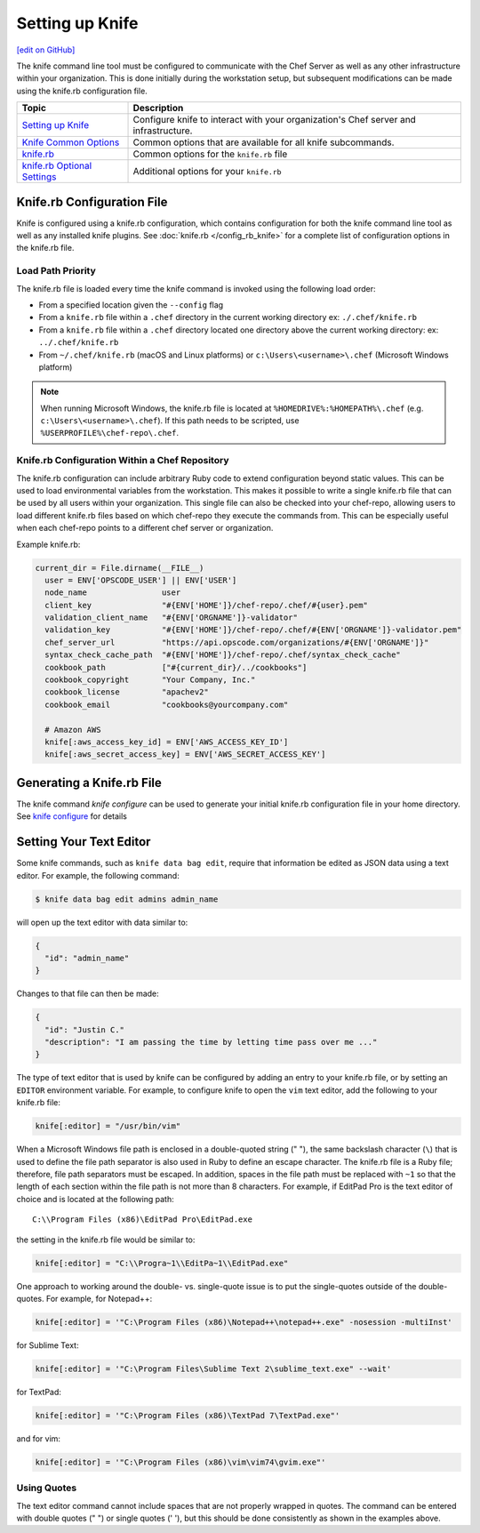 =====================================================
Setting up Knife
=====================================================
`[edit on GitHub] <https://github.com/chef/chef-web-docs/blob/master/chef_master/source/knife_using.rst>`__

The knife command line tool must be configured to communicate with the Chef Server as well as any other infrastructure within your organization. This is done initially during the workstation setup, but subsequent modifications can be made using the knife.rb configuration file.

.. tag knife_index

.. list-table::
   :widths: 150 450
   :header-rows: 1

   * - Topic
     - Description
   * - `Setting up Knife </knife_setup>`_
     - Configure knife to interact with your organization's Chef server and infrastructure.
   * - `Knife Common Options </knife_options>`_
     - Common options that are available for all knife subcommands.
   * - `knife.rb </config_rb_knife>`_
     - Common options for the ``knife.rb`` file
   * - `knife.rb Optional Settings </config_rb_knife_optional_settings>`_
     - Additional options for your ``knife.rb``

.. end_tag

Knife.rb Configuration File
=====================================================

Knife is configured using a knife.rb configuration, which contains configuration for both the knife command line tool as well as any installed knife plugins. See :doc:`knife.rb </config_rb_knife>` for a complete list of configuration options in the knife.rb file.

Load Path Priority
-----------------------------------------------------

The knife.rb file is loaded every time the knife command is invoked using the following load order:

* From a specified location given the ``--config`` flag
* From a ``knife.rb`` file within a ``.chef`` directory in the current working directory ex: ``./.chef/knife.rb``
* From a ``knife.rb`` file within a ``.chef`` directory located one directory above the current working directory: ex: ``../.chef/knife.rb``
* From ``~/.chef/knife.rb`` (macOS and Linux platforms) or ``c:\Users\<username>\.chef`` (Microsoft Windows platform)

.. note:: When running Microsoft Windows, the knife.rb file is located at ``%HOMEDRIVE%:%HOMEPATH%\.chef`` (e.g. ``c:\Users\<username>\.chef``). If this path needs to be scripted, use ``%USERPROFILE%\chef-repo\.chef``.

Knife.rb Configuration Within a Chef Repository
-----------------------------------------------------
.. tag chef_repo_many_users_same_knife

The knife.rb configuration can include arbitrary Ruby code to extend configuration beyond static values. This can be used to load environmental variables from the workstation. This makes it possible to write a single knife.rb file that can be used by all users within your organization. This single file can also be checked into your chef-repo, allowing users to load different knife.rb files based on which chef-repo they execute the commands from. This can be especially useful when each chef-repo points to a different chef server or organization.

Example knife.rb:

.. code-block:: none

   current_dir = File.dirname(__FILE__)
     user = ENV['OPSCODE_USER'] || ENV['USER']
     node_name                user
     client_key               "#{ENV['HOME']}/chef-repo/.chef/#{user}.pem"
     validation_client_name   "#{ENV['ORGNAME']}-validator"
     validation_key           "#{ENV['HOME']}/chef-repo/.chef/#{ENV['ORGNAME']}-validator.pem"
     chef_server_url          "https://api.opscode.com/organizations/#{ENV['ORGNAME']}"
     syntax_check_cache_path  "#{ENV['HOME']}/chef-repo/.chef/syntax_check_cache"
     cookbook_path            ["#{current_dir}/../cookbooks"]
     cookbook_copyright       "Your Company, Inc."
     cookbook_license         "apachev2"
     cookbook_email           "cookbooks@yourcompany.com"

     # Amazon AWS
     knife[:aws_access_key_id] = ENV['AWS_ACCESS_KEY_ID']
     knife[:aws_secret_access_key] = ENV['AWS_SECRET_ACCESS_KEY']
.. end_tag


Generating a Knife.rb File
=====================================================

The knife command `knife configure` can be used to generate your initial knife.rb configuration file in your home directory. See `knife configure </knife_configure>`_ for details

Setting Your Text Editor
=====================================================

.. tag knife_common_set_editor

Some knife commands, such as ``knife data bag edit``, require that information be edited as JSON data using a text editor. For example, the following command:

.. code-block:: bash

   $ knife data bag edit admins admin_name

will open up the text editor with data similar to:

.. code-block:: javascript

   {
     "id": "admin_name"
   }

Changes to that file can then be made:

.. code-block:: javascript

   {
     "id": "Justin C."
     "description": "I am passing the time by letting time pass over me ..."
   }

The type of text editor that is used by knife can be configured by adding an entry to your knife.rb file, or by setting an ``EDITOR`` environment variable. For example, to configure knife to open the ``vim`` text editor, add the following to your knife.rb file:

.. code-block:: ruby

   knife[:editor] = "/usr/bin/vim"

When a Microsoft Windows file path is enclosed in a double-quoted string (" "), the same backslash character (``\``) that is used to define the file path separator is also used in Ruby to define an escape character. The knife.rb file is a Ruby file; therefore, file path separators must be escaped. In addition, spaces in the file path must be replaced with ``~1`` so that the length of each section within the file path is not more than 8 characters. For example, if EditPad Pro is the text editor of choice and is located at the following path::

   C:\\Program Files (x86)\EditPad Pro\EditPad.exe

the setting in the knife.rb file would be similar to:

.. code-block:: ruby

   knife[:editor] = "C:\\Progra~1\\EditPa~1\\EditPad.exe"

One approach to working around the double- vs. single-quote issue is to put the single-quotes outside of the double-quotes. For example, for Notepad++:

.. code-block:: ruby

   knife[:editor] = '"C:\Program Files (x86)\Notepad++\notepad++.exe" -nosession -multiInst'

for Sublime Text:

.. code-block:: ruby

   knife[:editor] = '"C:\Program Files\Sublime Text 2\sublime_text.exe" --wait'

for TextPad:

.. code-block:: ruby

   knife[:editor] = '"C:\Program Files (x86)\TextPad 7\TextPad.exe"'

and for vim:

.. code-block:: ruby

   knife[:editor] = '"C:\Program Files (x86)\vim\vim74\gvim.exe"'

.. end_tag

Using Quotes
-----------------------------------------------------
The text editor command cannot include spaces that are not properly wrapped in quotes. The command can be entered with double quotes (" ") or single quotes (' '), but this should be done consistently as shown in the examples above.
